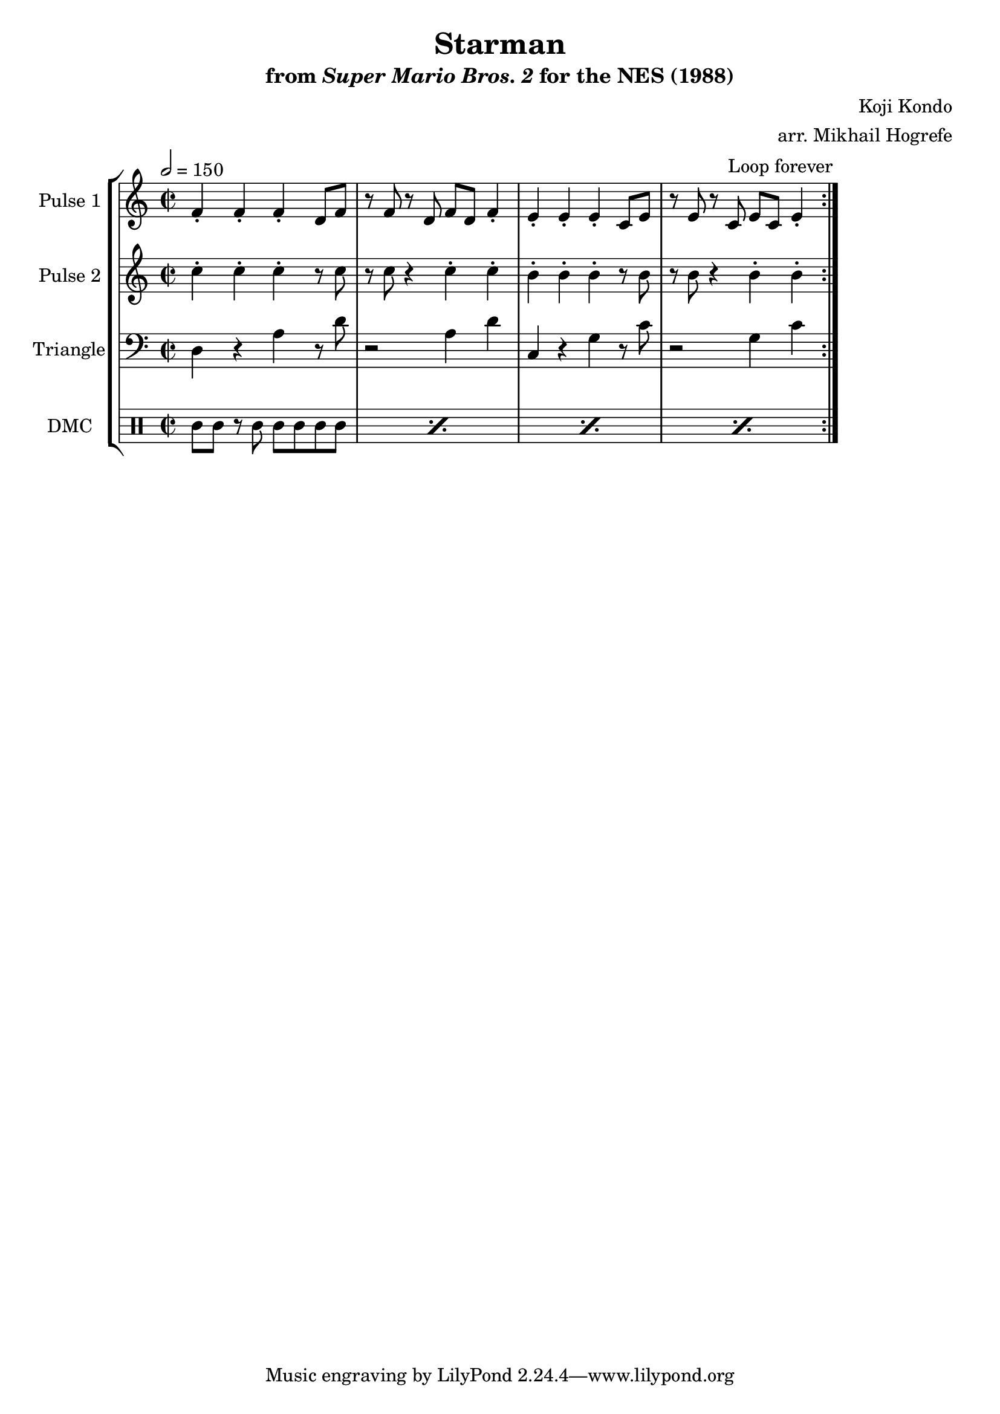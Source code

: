 \version "2.20.0"

\book {
    \header {
        title = "Starman"
        subtitle = \markup { "from" {\italic "Super Mario Bros. 2"} "for the NES (1988)" }
        composer = "Koji Kondo"
        arranger = "arr. Mikhail Hogrefe"
    }

    \score {
        {
            \new StaffGroup <<
                \new Staff \relative c' {
                    \set Staff.instrumentName = "Pulse 1"
                    \set Staff.shortInstrumentName = "P.1"
\accidentalStyle modern-cautionary
\key c \major
\time 2/2
\tempo 2 = 150
                    \repeat volta 2 {
f4-. f-. f-. d8 f |
r8 f r d f d f4-. |
e4-. e-. e-. c8 e |
r8 e r c e c e4-. |
                    }
\once \override Score.RehearsalMark.self-alignment-X = #RIGHT
\mark \markup { \fontsize #-2 "Loop forever" }
                }

                \new Staff \relative c'' {
                    \set Staff.instrumentName = "Pulse 2"
                    \set Staff.shortInstrumentName = "P.2"
\accidentalStyle modern-cautionary
\key c \major
c4-. c-. c-. r8 c |
r8 c r4 c-. c-. |
b4-. b-. b-. r8 b |
r8 b r4 b-. b-. |
                }

                \new Staff \relative c {
                    \set Staff.instrumentName = "Triangle"
                    \set Staff.shortInstrumentName = "T."
\accidentalStyle modern-cautionary
\clef bass
\key c \major
d4 r a' r8 d |
r2 a4 d |
c,4 r g' r8 c |
r2 g4 c |
                }

                \new DrumStaff {
                    \drummode {
                        \set Staff.instrumentName="DMC"
                        \set Staff.shortInstrumentName="DMC"
\repeat percent 4 { cgl8 cgh r cgh cgh cgh cgl cgl | }
                    }
                }
            >>
        }
        \layout {
            \context {
                \Staff
                \RemoveEmptyStaves
            }
            \context {
                \DrumStaff
                \RemoveEmptyStaves
            }
        }
    }
}
